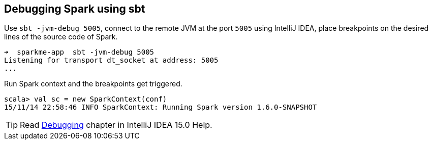 == Debugging Spark using sbt

Use `sbt -jvm-debug 5005`, connect to the remote JVM at the port `5005` using IntelliJ IDEA, place breakpoints on the desired lines of the source code of Spark.

```
➜  sparkme-app  sbt -jvm-debug 5005
Listening for transport dt_socket at address: 5005
...
```

Run Spark context and the breakpoints get triggered.

```
scala> val sc = new SparkContext(conf)
15/11/14 22:58:46 INFO SparkContext: Running Spark version 1.6.0-SNAPSHOT
```

TIP: Read https://www.jetbrains.com/idea/help/debugging-2.html[Debugging] chapter in IntelliJ IDEA 15.0 Help.
